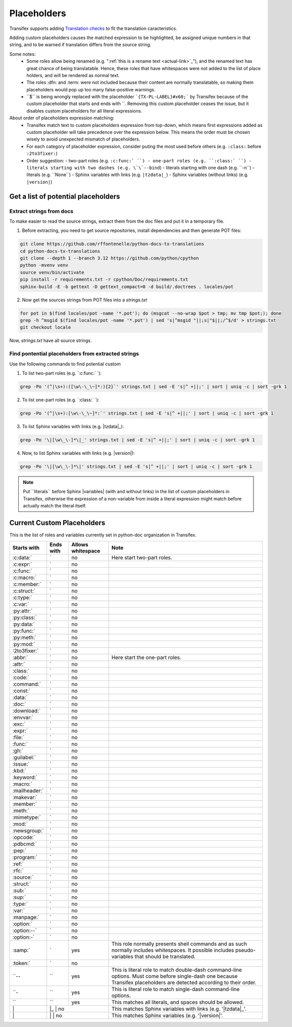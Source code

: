 ============
Placeholders
============


Transifex supports adding
`Translation checks <https://help.transifex.com/en/articles/6241794-setting-translation-checks#h_317a8b70f5>`_
to fit the translation caracteristics.

Adding custom placeholders causes the matched expression to be highlighted, be assigned unique numbers in that string,
and to be warned if translation differs from the source string.

Some notes:
    - Some roles allow being renamed (e.g. "\:ref:\`this is a rename text <actual-link>\`_"), and the renamed text
      has great chance of being translatable. Hence, these roles that have whitespaces were not added to the list
      of place holders, and will be rendered as normal text.
    - The roles :dfn: and :term: were not included because their content are normally translatable, so making them
      placeholders would pop up too many false-positive warnings.
    - \``$\`` is being wrongly replaced with the placeholder ```{TX-PL-LABEL}#x60;``` by Transifex because of the 
      custom placeholder that starts and ends with \``. Removing this custom placeholder ceases the issue, but it
      disables custom placeholders for all literal expressions.

About order of placeholders expression matching:
    - Transifex match text to custom placeholders expression from top-down, which means first expressions added as
      custom placeholder will take precedence over the expression below. This means the order must be chosen wisely
      to avoid unexpected mismatch of placeholders.
    - For each category of placeholder expression, consider puting the most used before others (e.g. ``:class:`` before ``:2to3fixer:``)
    - Order suggestion:
      - two-part roles (e.g. ``:c:func:` ``)
      - one-part roles (e.g. ``:class:` ``)
      - literals starting with two dashes (e.g. \`\`--bind``)
      - literals starting with one dash (e.g. \`\`-n``)
      - literals (e.g. \`\`None``)
      - Sphinx variables with links (e.g. ``|tzdata|_``)
      - Sphinx variables (without links) (e.g. ``|version|``)


Get a list of potential placeholders
------------------------------------

Extract strings from docs
~~~~~~~~~~~~~~~~~~~~~~~~~

To make easier to read the source strings, extract them from the doc files and put it in a temporary file.

1. Before extracting, you need to get source repositories, install dependencies and then generate POT files:

.. code-block:: shell

   git clone https://github.com/rffontenelle/python-docs-tx-translations
   cd python-docs-tx-translations
   git clone --depth 1 --branch 3.12 https://github.com/python/cpython
   python -mvenv venv
   source venv/bin/activate
   pip install -r requirements.txt -r cpython/Doc/requirements.txt
   sphinx-build -E -b gettext -D gettext_compact=0 -d build/.doctrees . locales/pot

2. Now get the sources strings from POT files into a *strings.txt*

.. code-block:: shell

   for pot in $(find locales/pot -name '*.pot'); do (msgcat --no-wrap $pot > tmp; mv tmp $pot;); done
   grep -h ^msgid $(find locales/pot -name '*.pot') | sed 's|^msgid "||;s|"$||;/^$/d' > strings.txt
   git checkout locale

Now, *strings.txt* have all source strings.

Find pontential placeholders from extracted strings
~~~~~~~~~~~~~~~~~~~~~~~~~~~~~~~~~~~~~~~~~~~~~~~~~~~

Use the following commands to find potential custom

1. To list two-part roles (e.g. `:c:func:\` `)::

.. code-block:: shell
   
   grep -Po '(^|\s+):([\w\-\_\~]*:){2}`' strings.txt | sed -E 's|^ +||;' | sort | uniq -c | sort -grk 1

2. To list one-part roles (e.g. `:class:\` `):

.. code-block:: shell

   grep -Po '(^|\s+):[\w\-\_\~]*:`' strings.txt | sed -E 's|^ +||;' | sort | uniq -c | sort -grk 1

3. To list Sphinx variables with links (e.g. \|tzdata\|_):

.. code-block:: shell

   grep -Po '\|[\w\_\-]*\|_' strings.txt | sed -E 's|^ +||;' | sort | uniq -c | sort -grk 1

4. Now, to list Sphinx variables with links (e.g. \|version\|):

.. code-block:: shell

   grep -Po '\|[\w\_\-]*\|' strings.txt | sed -E 's|^ +||;' | sort | uniq -c | sort -grk 1

.. note::

  Put \`\`literals\`\` before Sphinx \|variables| (with and without links) in the list of custom placeholders in Transifex, otherwise the expression of a non-variable from inside a literal expression might match before actually match the literal itself.

Current Custom Placeholders
---------------------------

This is the list of roles and variables currently set in python-doc organization in Transifex.

+---------------+--------------+---------------------+--------------------------------------------------------------------+
| Starts with   | Ends with    | Allows whitespace   | Note                                                               |
+===============+==============+=====================+====================================================================+
| :c:data:`     | \`           | no                  | Here start two-part roles.                                         |
+---------------+--------------+---------------------+--------------------------------------------------------------------+
| :c:expr:\`    | \`           | no                  |                                                                    |
+---------------+--------------+---------------------+--------------------------------------------------------------------+
| :c:func:\`    | \`           | no                  |                                                                    |
+---------------+--------------+---------------------+--------------------------------------------------------------------+
| :c:macro:\`   | \`           | no                  |                                                                    |
+---------------+--------------+---------------------+--------------------------------------------------------------------+
| :c:member:\`  | \`           | no                  |                                                                    |
+---------------+--------------+---------------------+--------------------------------------------------------------------+
| :c:struct:\`  | \`           | no                  |                                                                    |
+---------------+--------------+---------------------+--------------------------------------------------------------------+
| :c:type:\`    | \`           | no                  |                                                                    |
+---------------+--------------+---------------------+--------------------------------------------------------------------+
| :c:var:\`     | \`           | no                  |                                                                    |
+---------------+--------------+---------------------+--------------------------------------------------------------------+
| :py:attr:\`   | \`           | no                  |                                                                    |
+---------------+--------------+---------------------+--------------------------------------------------------------------+
| :py:class:\`  | \`           | no                  |                                                                    |
+---------------+--------------+---------------------+--------------------------------------------------------------------+
| :py:data:`    | \`           | no                  |                                                                    |
+---------------+--------------+---------------------+--------------------------------------------------------------------+
| :py:func:\`   | \`           | no                  |                                                                    |
+---------------+--------------+---------------------+--------------------------------------------------------------------+
| :py:meth:\`   | \`           | no                  |                                                                    |
+---------------+--------------+---------------------+--------------------------------------------------------------------+
| :py:mod:\`    | \`           | no                  |                                                                    |
+---------------+--------------+---------------------+--------------------------------------------------------------------+
| :2to3fixer:\` | \`           | no                  |                                                                    |
+---------------+--------------+---------------------+--------------------------------------------------------------------+
| :abbr:\`      | \`           | no                  | Here start the one-part roles.                                     |
+---------------+--------------+---------------------+--------------------------------------------------------------------+
| :attr:\`      | \`           | no                  |                                                                    |
+---------------+--------------+---------------------+--------------------------------------------------------------------+
| :class:\`     | \`           | no                  |                                                                    |
+---------------+--------------+---------------------+--------------------------------------------------------------------+
| :code:\`      | \`           | no                  |                                                                    |
+---------------+--------------+---------------------+--------------------------------------------------------------------+
| :command:\`   | \`           | no                  |                                                                    |
+---------------+--------------+---------------------+--------------------------------------------------------------------+
| :const:\`     | \`           | no                  |                                                                    |
+---------------+--------------+---------------------+--------------------------------------------------------------------+
| :data:`       | \`           | no                  |                                                                    |
+---------------+--------------+---------------------+--------------------------------------------------------------------+
| :doc:\`       | \`           | no                  |                                                                    |
+---------------+--------------+---------------------+--------------------------------------------------------------------+
| :download:\`  | \`           | no                  |                                                                    |
+---------------+--------------+---------------------+--------------------------------------------------------------------+
| :envvar:\`    | \`           | no                  |                                                                    |
+---------------+--------------+---------------------+--------------------------------------------------------------------+
| :exc:\`       | \`           | no                  |                                                                    |
+---------------+--------------+---------------------+--------------------------------------------------------------------+
| :expr:\`      | \`           | no                  |                                                                    |
+---------------+--------------+---------------------+--------------------------------------------------------------------+
| :file:`       | \`           | no                  |                                                                    |
+---------------+--------------+---------------------+--------------------------------------------------------------------+
| :func:\`      | \`           | no                  |                                                                    |
+---------------+--------------+---------------------+--------------------------------------------------------------------+
| :gh:\`        | \`           | no                  |                                                                    |
+---------------+--------------+---------------------+--------------------------------------------------------------------+
| :guilabel:\`  | \`           | no                  |                                                                    |
+---------------+--------------+---------------------+--------------------------------------------------------------------+
| :issue:\`     | \`           | no                  |                                                                    |
+---------------+--------------+---------------------+--------------------------------------------------------------------+
| :kbd:\`       | \`           | no                  |                                                                    |
+---------------+--------------+---------------------+--------------------------------------------------------------------+
| :keyword:\`   | \`           | no                  |                                                                    |
+---------------+--------------+---------------------+--------------------------------------------------------------------+
| :macro:\`     | \`           | no                  |                                                                    |
+---------------+--------------+---------------------+--------------------------------------------------------------------+
| :mailheader:\`| \`           | no                  |                                                                    |
+---------------+--------------+---------------------+--------------------------------------------------------------------+
| :makevar:\`   | \`           | no                  |                                                                    |
+---------------+--------------+---------------------+--------------------------------------------------------------------+
| :member:\`    | \`           | no                  |                                                                    |
+---------------+--------------+---------------------+--------------------------------------------------------------------+
| :meth:\`      | \`           | no                  |                                                                    |
+---------------+--------------+---------------------+--------------------------------------------------------------------+
| :mimetype:\`  | \`           | no                  |                                                                    |
+---------------+--------------+---------------------+--------------------------------------------------------------------+
| :mod:\`       | \`           | no                  |                                                                    |
+---------------+--------------+---------------------+--------------------------------------------------------------------+
| :newsgroup:\` | \`           | no                  |                                                                    |
+---------------+--------------+---------------------+--------------------------------------------------------------------+
| :opcode:\`    | \`           | no                  |                                                                    |
+---------------+--------------+---------------------+--------------------------------------------------------------------+
| :pdbcmd:\`    | \`           | no                  |                                                                    |
+---------------+--------------+---------------------+--------------------------------------------------------------------+
| :pep:\`       | \`           | no                  |                                                                    |
+---------------+--------------+---------------------+--------------------------------------------------------------------+
| :program:\`   | \`           | no                  |                                                                    |
+---------------+--------------+---------------------+--------------------------------------------------------------------+
| :ref:\`       | \`           | no                  |                                                                    |
+---------------+--------------+---------------------+--------------------------------------------------------------------+
| :rfc:\`       | \`           | no                  |                                                                    |
+---------------+--------------+---------------------+--------------------------------------------------------------------+
| :source:\`    | \`           | no                  |                                                                    |
+---------------+--------------+---------------------+--------------------------------------------------------------------+
| :struct:\`    | \`           | no                  |                                                                    |
+---------------+--------------+---------------------+--------------------------------------------------------------------+
| :sub:\`       | \`           | no                  |                                                                    |
+---------------+--------------+---------------------+--------------------------------------------------------------------+
| :sup:\`       | \`           | no                  |                                                                    |
+---------------+--------------+---------------------+--------------------------------------------------------------------+
| :type:\`      | \`           | no                  |                                                                    |
+---------------+--------------+---------------------+--------------------------------------------------------------------+
| :var:\`       | \`           | no                  |                                                                    |
+---------------+--------------+---------------------+--------------------------------------------------------------------+
| :manpage:\`   | \`           | no                  |                                                                    |
+---------------+--------------+---------------------+--------------------------------------------------------------------+
| :option:\`    | \`           | no                  |                                                                    |
+---------------+--------------+---------------------+--------------------------------------------------------------------+
| :option:\--`  | \`           | no                  |                                                                    |
+---------------+--------------+---------------------+--------------------------------------------------------------------+
| :option:\-`   | \`           | no                  |                                                                    |
+---------------+--------------+---------------------+--------------------------------------------------------------------+
| :samp:\`      | \`           | yes                 | This role normally presents shell commands and as such normally    |
|               |              |                     | includes whitespaces. It possible includes pseudo-variables that   |
|               |              |                     | should be translated.                                              |
+---------------+--------------+---------------------+--------------------------------------------------------------------+
| :token:\`     | \`           | no                  |                                                                    |
+---------------+--------------+---------------------+--------------------------------------------------------------------+
| \``--         | \``          | yes                 | This is literal role to match double-dash command-line options.    |
|               |              |                     | Must come before single-dash one because Transifex placeholders    |
|               |              |                     | are detected according to their order.                             |
+---------------+--------------+---------------------+--------------------------------------------------------------------+
| \``-          | \``          | yes                 | This is literal role to match single-dash command-line options.    |
+---------------+--------------+---------------------+--------------------------------------------------------------------+
| \``           | \``          | yes                 | This matches all literals, and spaces should be allowed.           |
+---------------+--------------+---------------------+--------------------------------------------------------------------+
| \|            | \|_           | no                 | This matches Sphinx variables with links (e.g. '\|tzdata\|_'.      |
+---------------+--------------+---------------------+--------------------------------------------------------------------+
| \|            | \|            | no                 | This matches Sphinx variables (e.g. '\|version\|'.                 |
+---------------+--------------+---------------------+--------------------------------------------------------------------+
